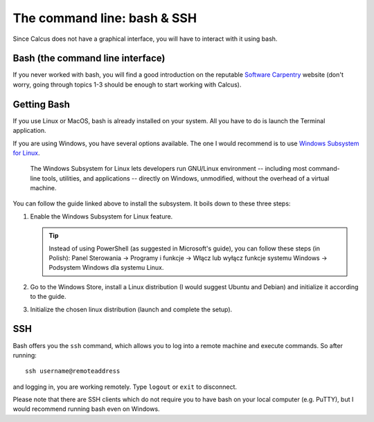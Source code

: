 The command line: bash & SSH
============================

Since Calcus does not have a graphical interface, you will have to interact with it using bash.

Bash (the command line interface)
---------------------------------

If you never worked with bash, you will find a good introduction on the reputable `Software Carpentry <http://swcarpentry.github.io/shell-novice/>`_ website (don't worry, going through topics 1-3 should be enough to start working with Calcus).

Getting Bash
------------

If you use Linux or MacOS, bash is already installed on your system. All you have to do is launch the Terminal application.

If you are using Windows, you have several options available. The one I would recommend is to use `Windows Subsystem for Linux <https://docs.microsoft.com/pl-pl/windows/wsl/about>`_.

  The Windows Subsystem for Linux lets developers run GNU/Linux environment
  -- including most command-line tools, utilities, and applications --
  directly on Windows, unmodified, without the overhead of a virtual machine.

You can follow the guide linked above to install the subsystem. It boils down to these three steps:

1. Enable the Windows Subsystem for Linux feature.
   
   .. tip:: Instead of using PowerShell (as suggested in Microsoft's guide), you can follow these steps (in Polish): Panel Sterowania -> Programy i funkcje -> Włącz lub wyłącz funkcje systemu Windows -> Podsystem Windows dla systemu Linux.
2. Go to the Windows Store, install a Linux distribution (I would suggest Ubuntu and Debian) and initialize it according to the guide.
3. Initialize the chosen linux distribution (launch and complete the setup).

SSH
---

Bash offers you the ``ssh`` command, which allows you to log into a remote machine and execute commands. So after running::

  ssh username@remoteaddress

and logging in, you are working remotely. Type ``logout`` or ``exit`` to disconnect.

Please note that there are SSH clients which do not require you to have bash on your local computer (e.g. PuTTY), but I would recommend running bash even on Windows.
